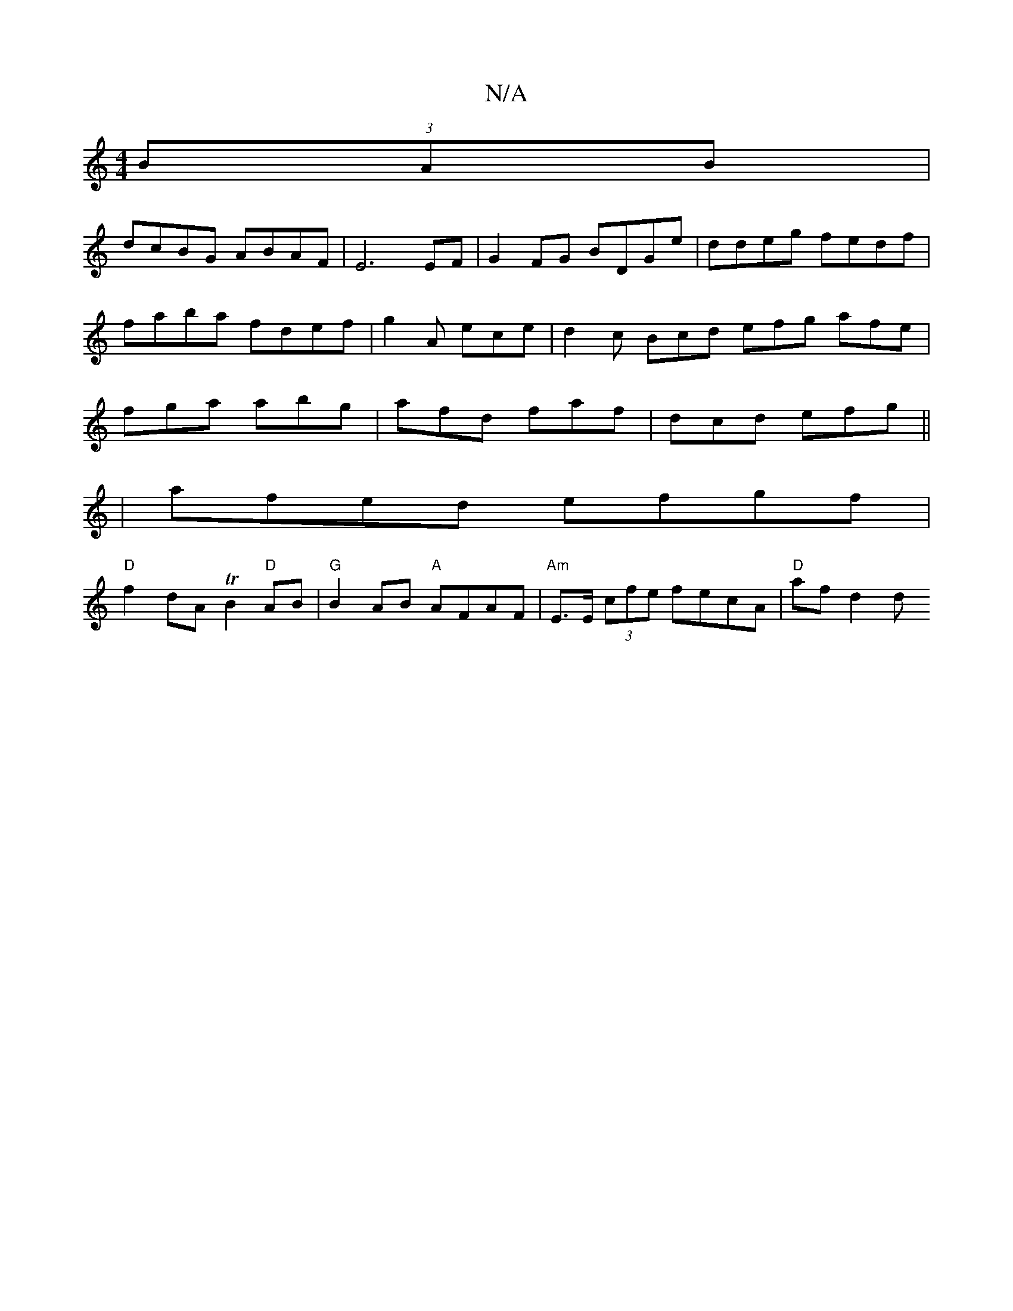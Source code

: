 X:1
T:N/A
M:4/4
R:N/A
K:Cmajor
2 (3BAB|
dcBG ABAF|E6 EF | G2 FG BDGe | ddeg fedf | faba fdef | g2A ece | d2c Bcd  efg afe|fga abg|afd faf|dcd efg ||
| afed efgf |
"D"f2 dA TB2"D"AB|"G"B2 AB "A"AFAF | "Am"E>E (3cfe fecA | "D"af d2 d